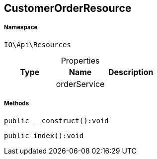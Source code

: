 :table-caption!:
:example-caption!:
:source-highlighter: prettify
:sectids!:
[[io__customerorderresource]]
== CustomerOrderResource





===== Namespace

`IO\Api\Resources`





.Properties
|===
|Type |Name |Description

|
    |orderService
    |
|===


===== Methods

[source%nowrap, php]
----

public __construct():void

----

    







[source%nowrap, php]
----

public index():void

----

    







